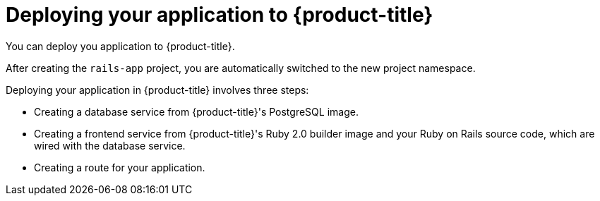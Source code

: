 // Module included in the following assemblies:
// * openshift_images/templates-ruby-on-rails.adoc

:_mod-docs-content-type: PROCEDURE
[id="templates-rails-deploying-application_{context}"]
= Deploying your application to {product-title}

You can deploy you application to {product-title}.

After creating the `rails-app` project, you are automatically switched to the new project namespace.

Deploying your application in {product-title} involves three steps:

* Creating a database service from {product-title}'s PostgreSQL image.
* Creating a frontend service from {product-title}'s Ruby 2.0 builder image and
your Ruby on Rails source code, which are wired with the database service.
* Creating a route for your application.

.Procedure

ifdef::openshift-enterprise,openshift-webscale,openshift-origin[]
* To deploy your Ruby on Rails application, create a new project for the application:
+
[source,terminal]
----
$ oc new-project rails-app --description="My Rails application" --display-name="Rails Application"
----
endif::[]